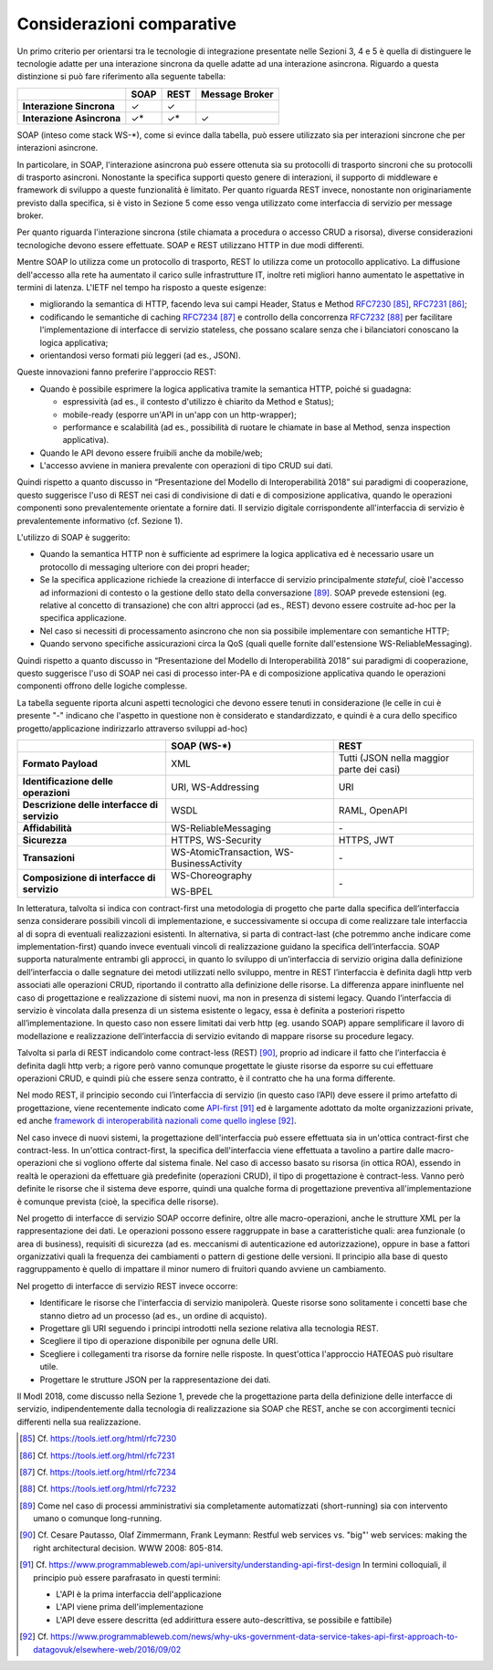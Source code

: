 Considerazioni comparative
==========================

Un primo criterio per orientarsi tra le tecnologie di integrazione presentate nelle Sezioni 3, 4 e 5 è quella di distinguere le tecnologie adatte per una interazione sincrona da quelle adatte ad una interazione asincrona. Riguardo a questa distinzione si può fare riferimento alla seguente tabella:

+---------------------------+----------+----------+---------------------+
|                           | **SOAP** | **REST** | **Message Broker**  |
+---------------------------+----------+----------+---------------------+
| **Interazione Sincrona**  |   ✓      |    ✓     |                     |
+---------------------------+----------+----------+---------------------+  
| **Interazione Asincrona** |  ✓\*     |   ✓\*    |    ✓                |
+---------------------------+----------+----------+---------------------+

SOAP (inteso come stack WS-\*), come si evince dalla tabella, può essere utilizzato sia per interazioni sincrone che per interazioni asincrone. 

In particolare, in SOAP, l'interazione asincrona può essere ottenuta sia su protocolli di trasporto sincroni che su protocolli di trasporto asincroni. Nonostante la specifica supporti questo genere di interazioni, il supporto di middleware e framework di sviluppo a queste funzionalità è limitato. Per quanto riguarda REST invece, nonostante non originariamente previsto dalla specifica, si è visto in Sezione 5 come esso venga utilizzato come interfaccia di servizio per message broker.

Per quanto riguarda l'interazione sincrona (stile chiamata a procedura o accesso CRUD a risorsa), diverse considerazioni tecnologiche devono essere effettuate. SOAP e REST utilizzano HTTP in due modi differenti.

Mentre SOAP lo utilizza come un protocollo di trasporto, REST lo utilizza come un protocollo applicativo. La diffusione dell\'accesso alla rete ha aumentato il carico sulle infrastrutture IT, inoltre reti migliori hanno aumentato le aspettative in termini di latenza. L\'IETF nel tempo ha risposto a queste esigenze:

-   migliorando la semantica di HTTP, facendo leva sui campi Header, Status e Method `RFC7230 <https://tools.ietf.org/html/rfc7230>`_ [85]_, `RFC7231 <https://tools.ietf.org/html/rfc7231>`_ [86]_;

-   codificando le semantiche di caching `RFC7234 <https://tools.ietf.org/html/rfc7234>`_ [87]_ e controllo della concorrenza `RFC7232 <https://tools.ietf.org/html/rfc7232>`_ [88]_ per facilitare l\'implementazione di interfacce di servizio stateless, che possano scalare senza che i bilanciatori conoscano la logica applicativa;

-   orientandosi verso formati più leggeri (ad es., JSON).

Queste innovazioni fanno preferire l\'approccio REST:

-   Quando è possibile esprimere la logica applicativa tramite la semantica HTTP, poiché si guadagna:

    -   espressività (ad es., il contesto d\'utilizzo è chiarito da Method e Status);

    -   mobile-ready (esporre un\'API in un\'app con un http-wrapper);

    -   performance e scalabilità (ad es., possibilità di ruotare le chiamate in base al Method, senza inspection applicativa).

-   Quando le API devono essere fruibili anche da mobile/web;

-   L'accesso avviene in maniera prevalente con operazioni di tipo CRUD sui dati.

Quindi rispetto a quanto discusso  in “Presentazione del Modello di Interoperabilità 2018” sui paradigmi di cooperazione, questo suggerisce l'uso di REST nei casi di condivisione di dati e di composizione applicativa, quando le operazioni componenti sono prevalentemente orientate a fornire dati. Il servizio digitale corrispondente all'interfaccia di servizio è prevalentemente informativo (cf. Sezione 1).

L'utilizzo di SOAP è suggerito:

-   Quando la semantica HTTP non è sufficiente ad esprimere la logica applicativa ed è necessario usare un protocollo di messaging ulteriore con dei propri header;

-   Se la specifica applicazione richiede la creazione di interfacce di servizio principalmente *stateful*, cioè l'accesso ad informazioni di contesto o la gestione dello stato della conversazione [89]_. SOAP prevede estensioni (eg. relative al concetto di transazione) che con altri approcci (ad es., REST) devono essere costruite ad-hoc per la specifica applicazione. 

-   Nel caso si necessiti di processamento asincrono che non sia possibile implementare con semantiche HTTP;

-   Quando servono specifiche assicurazioni circa la QoS (quali quelle fornite dall'estensione WS-ReliableMessaging).

Quindi rispetto a quanto discusso in “Presentazione del Modello di Interoperabilità 2018” sui paradigmi di cooperazione, questo suggerisce l'uso di SOAP nei casi di processo inter-PA e di composizione applicativa quando le operazioni componenti offrono delle logiche complesse.

La tabella seguente riporta alcuni aspetti tecnologici che devono essere tenuti in considerazione (le celle in cui è presente "-" indicano che l'aspetto in questione non è considerato e standardizzato, e quindi è a cura dello specifico progetto/applicazione indirizzarlo attraverso sviluppi ad-hoc)

+-----------------------+-----------------------+-----------------------+
|                       | **SOAP (WS-\*)**      | **REST**              |
+=======================+=======================+=======================+
| **Formato Payload**   | XML                   | Tutti (JSON nella     |
|                       |                       | maggior parte dei     |
|                       |                       | casi)                 |
+-----------------------+-----------------------+-----------------------+
| **Identificazione     | URI, WS-Addressing    | URI                   |
| delle operazioni**    |                       |                       |
+-----------------------+-----------------------+-----------------------+
| **Descrizione delle   | WSDL                  | RAML, OpenAPI         |
| interfacce di         |                       |                       |
| servizio**            |                       |                       |
+-----------------------+-----------------------+-----------------------+
| **Affidabilità**      | WS-ReliableMessaging  | \-                    |
+-----------------------+-----------------------+-----------------------+
| **Sicurezza**         | HTTPS, WS-Security    | HTTPS, JWT            |
+-----------------------+-----------------------+-----------------------+
| **Transazioni**       | WS-AtomicTransaction, | \-                    |
|                       | WS-BusinessActivity   |                       |
+-----------------------+-----------------------+-----------------------+
| **Composizione di     | WS-Choreography       | \-                    |
| interfacce di         |                       |                       |
| servizio**            | WS-BPEL               |                       |
+-----------------------+-----------------------+-----------------------+

In letteratura, talvolta si indica con contract-first una metodologia di progetto che parte dalla specifica dell’interfaccia senza considerare possibili vincoli di implementazione, e successivamente si occupa di come realizzare tale interfaccia al di sopra di eventuali realizzazioni esistenti. In alternativa, si parta di contract-last (che potremmo anche indicare come implementation-first) quando invece eventuali vincoli di realizzazione guidano la specifica dell’interfaccia. SOAP supporta naturalmente entrambi gli approcci, in quanto lo sviluppo di un’interfaccia di servizio origina dalla definizione dell’interfaccia o dalle segnature dei metodi utilizzati nello sviluppo, mentre in REST l’interfaccia è definita dagli http verb associati alle operazioni CRUD, riportando il contratto alla definizione delle risorse. La differenza appare ininfluente nel caso di progettazione e realizzazione di sistemi nuovi, ma non in presenza di sistemi legacy. Quando l’interfaccia di servizio è vincolata dalla presenza di un sistema esistente o legacy, essa è definita a posteriori rispetto all’implementazione. In questo caso non essere limitati dai verb http (eg. usando SOAP) appare semplificare il lavoro di modellazione e realizzazione dell’interfaccia di servizio evitando di mappare risorse su procedure legacy.

Talvolta si parla di REST indicandolo come contract-less (REST) [90]_, proprio ad indicare il fatto che l’interfaccia è definita dagli http verb; a rigore però vanno comunque progettate le giuste risorse da esporre su cui effettuare operazioni CRUD, e quindi più  che essere senza contratto, è il contratto che ha una forma differente.

Nel modo REST, il principio secondo cui l’interfaccia di servizio (in questo caso l’API) deve essere il primo artefatto di progettazione, viene recentemente indicato come `API-first <https://www.programmableweb.com/api-university/understanding-api-first-design>`_ [91]_ ed è largamente adottato da molte organizzazioni private, ed anche `framework di interoperabilità nazionali come quello inglese <https://www.programmableweb.com/news/why-uks-government-data-service-takes-api-first-approach-to-datagovuk/elsewhere-web/2016/09/02>`_ [92]_.

Nel caso invece di nuovi sistemi, la progettazione dell'interfaccia può essere effettuata sia in un'ottica contract-first che contract-less. In un'ottica contract-first, la specifica dell'interfaccia viene effettuata
a tavolino a partire dalle macro-operazioni che si vogliono offerte dal sistema finale. Nel caso di accesso basato su risorsa (in ottica ROA), essendo in realtà le operazioni da effettuare già predefinite
(operazioni CRUD), il tipo di progettazione è contract-less. Vanno però definite le risorse che il sistema deve esporre, quindi una qualche forma di progettazione preventiva all'implementazione è comunque
prevista (cioè, la specifica delle risorse).

Nel progetto di interfacce di servizio SOAP occorre definire, oltre alle macro-operazioni, anche le strutture XML per la rappresentazione dei dati. Le operazioni possono essere raggruppate in base a caratteristiche quali: area funzionale (o area di business), requisiti di sicurezza (ad es. meccanismi di autenticazione ed autorizzazione), oppure in base a fattori organizzativi quali la frequenza dei cambiamenti o pattern di gestione delle versioni. Il principio alla base di questo raggruppamento è quello di impattare il minor numero di fruitori quando avviene un cambiamento.

Nel progetto di interfacce di servizio REST invece occorre:

-   Identificare le risorse che l'interfaccia di servizio manipolerà. Queste risorse sono solitamente i concetti base che stanno dietro ad un processo (ad es., un ordine di acquisto).

-   Progettare gli URI seguendo i principi introdotti nella sezione relativa alla tecnologia REST.

-   Scegliere il tipo di operazione disponibile per ognuna delle URI.

-   Scegliere i collegamenti tra risorse da fornire nelle risposte. In quest'ottica l'approccio HATEOAS può risultare utile.

-   Progettare le strutture JSON per la rappresentazione dei dati.

Il ModI 2018, come discusso nella Sezione 1, prevede che la progettazione parta della definizione delle interfacce di servizio, indipendentemente dalla tecnologia di realizzazione sia SOAP che REST, anche se con accorgimenti tecnici differenti nella sua realizzazione.


.. discourse::
   :topic_identifier: 0000

	
.. [85] Cf. `https://tools.ietf.org/html/rfc7230 <https://tools.ietf.org/html/rfc7230>`_

.. [86] Cf. `https://tools.ietf.org/html/rfc7231 <https://tools.ietf.org/html/rfc7231>`_

.. [87] Cf. `https://tools.ietf.org/html/rfc7234 <https://tools.ietf.org/html/rfc7234>`_

.. [88] Cf. `https://tools.ietf.org/html/rfc7232 <https://tools.ietf.org/html/rfc7232>`_

.. [89] Come nel caso di processi amministrativi sia completamente automatizzati (short-running) sia con intervento umano o comunque long-running.

.. [90] Cf. Cesare Pautasso, Olaf Zimmermann, Frank Leymann: Restful web services vs. \"big\"\' web services: making the right architectural decision. WWW 2008: 805-814.

.. [91] Cf. `https://www.programmableweb.com/api-university/understanding-api-first-design <https://www.programmableweb.com/api-university/understanding-api-first-design>`_
    In termini colloquiali, il principio può essere parafrasato in questi termini:

    - L'API è la prima interfaccia dell'applicazione

    - L'API viene prima dell'implementazione

    - L'API deve essere descritta (ed addirittura essere auto-descrittiva, se possibile e fattibile)

.. [92] Cf. `https://www.programmableweb.com/news/why-uks-government-data-service-takes-api-first-approach-to-datagovuk/elsewhere-web/2016/09/02 <https://www.programmableweb.com/news/why-uks-government-data-service-takes-api-first-approach-to-datagovuk/elsewhere-web/2016/09/02>`_
